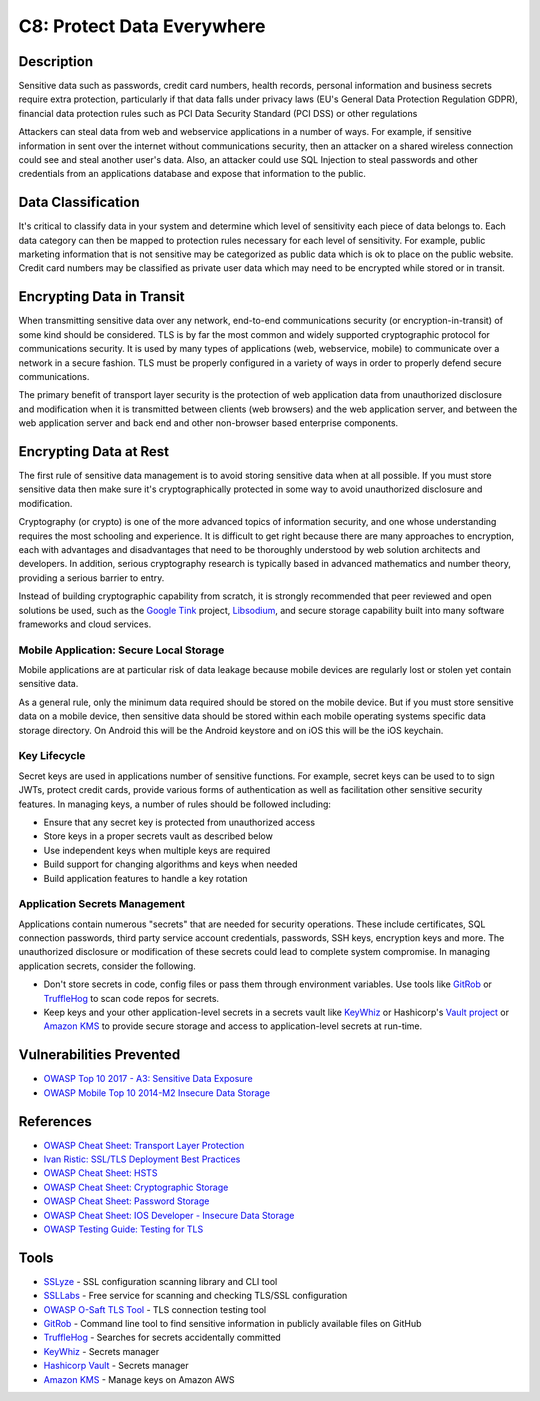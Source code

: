 C8: Protect Data Everywhere
===========================

Description
-----------

Sensitive data such as passwords, credit card numbers, health records, personal information and business secrets require extra protection, particularly if that data falls under privacy laws (EU's General Data Protection Regulation GDPR), financial data protection rules such as PCI Data Security Standard (PCI DSS) or other regulations

Attackers can steal data from web and webservice applications in a number of ways. For example, if sensitive information in sent over the internet  without communications security, then an attacker on a shared wireless connection could see and steal another user's data. Also, an attacker could use SQL Injection to steal passwords and other credentials from an applications database and expose that information to the public.

Data Classification
-------------------

It's critical to classify data in your system and determine which level of sensitivity each piece of data belongs to. Each data category can then be mapped to protection rules necessary for each level of sensitivity. For example, public marketing information that is not sensitive may be categorized as public data which is ok to place on the public website. Credit card numbers may be classified as private user data which may need to be encrypted while stored or in transit.

Encrypting Data in Transit
--------------------------

When transmitting sensitive data over any network, end-to-end communications security (or encryption-in-transit) of some kind should be considered. TLS is by far the most common and widely supported cryptographic protocol for communications security. It is used by many types of applications (web, webservice, mobile) to communicate over a network in a secure fashion. TLS must be properly configured in a variety of ways in order to properly defend secure communications.

The primary benefit of transport layer security is the protection of web application data from unauthorized disclosure and modification when it is transmitted between clients (web browsers) and the web application server, and between the web application server and back end and other non-browser based enterprise components.

Encrypting Data at Rest
-----------------------

The first rule of sensitive data management is to avoid storing sensitive data when at all possible. If you must store sensitive data then make sure it's cryptographically protected in some way to avoid unauthorized disclosure and modification.

Cryptography (or crypto) is one of the more advanced topics of information security, and one whose understanding requires the most schooling and experience. It is difficult to get right because there are many approaches to encryption, each with advantages and disadvantages that need to be thoroughly understood by web solution architects and developers. In addition, serious cryptography research is typically based in advanced mathematics and number theory, providing a serious barrier to entry.

Instead of building cryptographic capability from scratch, it is strongly recommended that peer reviewed and open solutions be used, such as the `Google Tink <https://github.com/google/tink>`_ project, `Libsodium <https://www.libsodium.org>`_, and secure storage capability built into many software frameworks and cloud services.

Mobile Application: Secure Local Storage
~~~~~~~~~~~~~~~~~~~~~~~~~~~~~~~~~~~~~~~~

Mobile applications are at particular risk of data leakage because mobile devices are regularly lost or stolen yet contain sensitive data.

As a general rule, only the minimum data required should be stored on the mobile device. But if you must store sensitive data on a mobile device, then sensitive data should be stored within each mobile operating systems specific data storage directory. On Android this will be the Android keystore and on iOS this will be the iOS keychain.

Key Lifecycle
~~~~~~~~~~~~~

Secret keys are used in applications number of sensitive functions. For example, secret keys can be used to to sign JWTs, protect credit cards, provide various forms of authentication as well as facilitation other sensitive security features. In managing keys, a number of rules should be followed including:

* Ensure that any secret key is protected from unauthorized access
* Store keys in a proper secrets vault as described below
* Use independent keys when multiple keys are required
* Build support for changing algorithms and keys when needed
* Build application features to handle a key rotation

Application Secrets Management
~~~~~~~~~~~~~~~~~~~~~~~~~~~~~~

Applications contain numerous "secrets" that are needed for security operations. These include certificates, SQL connection passwords, third party service account credentials, passwords, SSH keys, encryption keys and more. The unauthorized disclosure or modification of these secrets could lead to complete system compromise. In managing application secrets, consider the following.

* Don't store secrets in code, config files or pass them through environment variables. Use tools like `GitRob <https://github.com/michenriksen/gitrob>`_ or `TruffleHog <https://github.com/dxa4481/truffleHog>`_ to scan code repos for secrets.
* Keep keys and your other application-level secrets in a secrets vault like `KeyWhiz <https://github.com/square/keywhiz>`_ or Hashicorp's `Vault project <https://www.vaultproject.io/>`_ or `Amazon KMS <https://aws.amazon.com/kms/>`_ to provide secure storage and access to application-level secrets at run-time.

Vulnerabilities Prevented
--------------------------

* `OWASP Top 10 2017 - A3: Sensitive Data Exposure <https://www.owasp.org/index.php/Top_10-2017_A3-Sensitive_Data_Exposure>`_
* `OWASP Mobile Top 10 2014-M2 Insecure Data Storage <https://www.owasp.org/index.php/Mobile_Top_10_2014-M2>`_

References
----------

* `OWASP Cheat Sheet: Transport Layer Protection <https://www.owasp.org/index.php/Transport_Layer_Protection_Cheat_Sheet>`_
* `Ivan Ristic: SSL/TLS Deployment Best Practices <https://www.ssllabs.com/projects/best-practices/index.html>`_
* `OWASP Cheat Sheet: HSTS <https://www.owasp.org/index.php/HTTP_Strict_Transport_Security_Cheat_Sheet>`_
* `OWASP Cheat Sheet: Cryptographic Storage <https://www.owasp.org/index.php/Cryptographic_Storage_Cheat_Sheet>`_
* `OWASP Cheat Sheet: Password Storage <https://www.owasp.org/index.php/Password_Storage_Cheat_Sheet>`_
* `OWASP Cheat Sheet: IOS Developer - Insecure Data Storage <https://www.owasp.org/index.php/IOS_Developer_Cheat_Sheet#Insecure_Data_Storage_.28M1.29>`_
* `OWASP Testing Guide: Testing for TLS <https://www.owasp.org/index.php/Testing_for_Weak_SSL/TLS_Ciphers,_Insufficient_Transport_Layer_Protection_(OTG-CRYPST-001)>`_

Tools
-----

* `SSLyze <https://github.com/nabla-c0d3/sslyze>`_ - SSL configuration scanning library and CLI tool
* `SSLLabs <https://www.ssllabs.com/ssltest/>`_ - Free service for scanning and checking TLS/SSL configuration
* `OWASP O-Saft TLS Tool <https://www.owasp.org/index.php/O-Saft>`_ - TLS connection testing tool
* `GitRob <https://github.com/michenriksen/gitrob>`_ - Command line tool to find sensitive information in publicly available files on GitHub
* `TruffleHog <https://github.com/dxa4481/truffleHog>`_  - Searches for secrets accidentally committed
* `KeyWhiz <https://github.com/square/keywhiz>`_ - Secrets manager
* `Hashicorp Vault <https://www.vaultproject.io/>`_ - Secrets manager
* `Amazon KMS <https://aws.amazon.com/kms/>`_ - Manage keys on Amazon AWS
